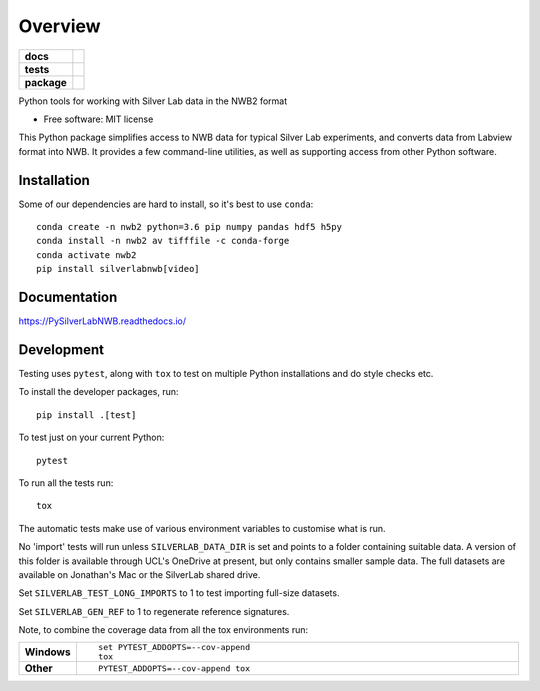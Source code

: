 ========
Overview
========

.. start-badges

.. list-table::
    :stub-columns: 1

    * - docs
      - |docs|
    * - tests
      - | |travis| |appveyor|
        | |codecov|
    * - package
      - | |version| |wheel| |supported-versions| |supported-implementations|

.. |docs| image:: https://readthedocs.org/projects/pysilverlabnwb/badge/?style=flat
    :target: https://readthedocs.org/projects/pysilverlabnwb
    :alt: Documentation Status

.. |travis| image:: https://travis-ci.org/SilverLabUCL/PySilverLabNWB.svg?branch=master
    :alt: Travis-CI Build Status
    :target: https://travis-ci.org/SilverLabUCL/PySilverLabNWB

.. |appveyor| image:: https://ci.appveyor.com/api/projects/status/github/jonc125/PySilverLabNWB?branch=master&svg=true
    :alt: AppVeyor Build Status
    :target: https://ci.appveyor.com/project/jonc125/PySilverLabNWB

.. |codecov| image:: https://codecov.io/github/SilverLabUCL/PySilverLabNWB/coverage.svg?branch=master
    :alt: Coverage Status
    :target: https://codecov.io/github/SilverLabUCL/PySilverLabNWB

.. |version| image:: https://img.shields.io/pypi/v/silverlabnwb.svg
    :alt: PyPI Package latest release
    :target: https://pypi.python.org/pypi/silverlabnwb

.. |wheel| image:: https://img.shields.io/pypi/wheel/silverlabnwb.svg
    :alt: PyPI Wheel
    :target: https://pypi.python.org/pypi/silverlabnwb

.. |supported-versions| image:: https://img.shields.io/pypi/pyversions/silverlabnwb.svg
    :alt: Supported versions
    :target: https://pypi.python.org/pypi/silverlabnwb

.. |supported-implementations| image:: https://img.shields.io/pypi/implementation/silverlabnwb.svg
    :alt: Supported implementations
    :target: https://pypi.python.org/pypi/silverlabnwb


.. end-badges

Python tools for working with Silver Lab data in the NWB2 format

* Free software: MIT license

This Python package simplifies access to NWB data for typical Silver Lab experiments,
and converts data from Labview format into NWB.
It provides a few command-line utilities, as well as supporting access from other Python software.


Installation
============

Some of our dependencies are hard to install, so it's best to use ``conda``::

    conda create -n nwb2 python=3.6 pip numpy pandas hdf5 h5py
    conda install -n nwb2 av tifffile -c conda-forge
    conda activate nwb2
    pip install silverlabnwb[video]

Documentation
=============

https://PySilverLabNWB.readthedocs.io/


Development
===========

Testing uses ``pytest``, along with ``tox`` to test on multiple Python installations and do style checks etc.

To install the developer packages, run::

    pip install .[test]

To test just on your current Python::

    pytest

To run all the tests run::

    tox


The automatic tests make use of various environment variables to customise what is run.

No 'import' tests will run unless ``SILVERLAB_DATA_DIR`` is set and points to a folder containing suitable data.
A version of this folder is available through UCL's OneDrive at present,
but only contains smaller sample data.
The full datasets are available on Jonathan's Mac or the SilverLab shared drive.

Set ``SILVERLAB_TEST_LONG_IMPORTS`` to 1 to test importing full-size datasets.

Set ``SILVERLAB_GEN_REF`` to 1 to regenerate reference signatures.


Note, to combine the coverage data from all the tox environments run:

.. list-table::
    :widths: 10 90
    :stub-columns: 1

    - - Windows
      - ::

            set PYTEST_ADDOPTS=--cov-append
            tox

    - - Other
      - ::

            PYTEST_ADDOPTS=--cov-append tox
